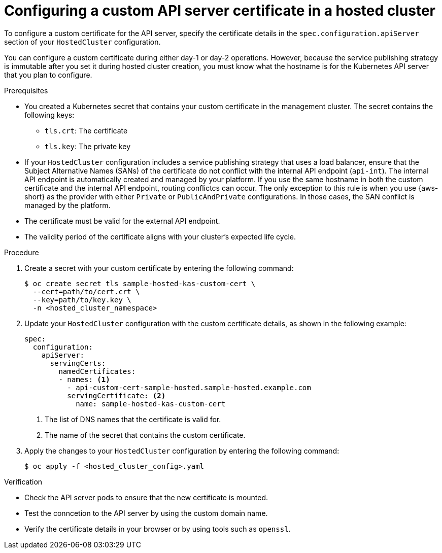 // Module included in the following assemblies:
//
// * hosted-control-planes/hcp-deploy/hcp-deploy-aws.adoc
// * hosted-control-planes/hcp-deploy/hcp-deploy-bm.adoc
// * hosted-control-planes/hcp-deploy/hcp-deploy-non-bm.adoc
// * hosted-control-planes/hcp-deploy/hcp-deploy-virt.adoc

:_mod-docs-content-type: PROCEDURE
[id="hcp-custom-cert_{context}"]
= Configuring a custom API server certificate in a hosted cluster

To configure a custom certificate for the API server, specify the certificate details in the `spec.configuration.apiServer` section of your `HostedCluster` configuration. 

You can configure a custom certificate during either day-1 or day-2 operations. However, because the service publishing strategy is immutable after you set it during hosted cluster creation, you must know what the hostname is for the Kubernetes API server that you plan to configure.

.Prerequisites

* You created a Kubernetes secret that contains your custom certificate in the management cluster. The secret contains the following keys:

 ** `tls.crt`: The certificate
 ** `tls.key`: The private key

* If your `HostedCluster` configuration includes a service publishing strategy that uses a load balancer, ensure that the Subject Alternative Names (SANs) of the certificate do not conflict with the internal API endpoint (`api-int`). The internal API endpoint is automatically created and managed by your platform. If you use the same hostname in both the custom certificate and the internal API endpoint, routing conflictcs can occur. The only exception to this rule is when you use {aws-short} as the provider with either `Private` or `PublicAndPrivate` configurations. In those cases, the SAN conflict is managed by the platform.

* The certificate must be valid for the external API endpoint.

* The validity period of the certificate aligns with your cluster's expected life cycle.

.Procedure

. Create a secret with your custom certificate by entering the following command:
+
[source,terminal]
----
$ oc create secret tls sample-hosted-kas-custom-cert \
  --cert=path/to/cert.crt \
  --key=path/to/key.key \
  -n <hosted_cluster_namespace>
----

. Update your `HostedCluster` configuration with the custom certificate details, as shown in the following example:
+
[source,yaml]
----
spec:
  configuration:
    apiServer:
      servingCerts:
        namedCertificates:
        - names: <1>
          - api-custom-cert-sample-hosted.sample-hosted.example.com
          servingCertificate: <2>
            name: sample-hosted-kas-custom-cert
----
<1> The list of DNS names that the certificate is valid for.
<2> The name of the secret that contains the custom certificate.

. Apply the changes to your `HostedCluster` configuration by entering the following command:
+
[source,terminal]
----
$ oc apply -f <hosted_cluster_config>.yaml
----

.Verification

* Check the API server pods to ensure that the new certificate is mounted.

* Test the conncetion to the API server by using the custom domain name.

* Verify the certificate details in your browser or by using tools such as `openssl`.